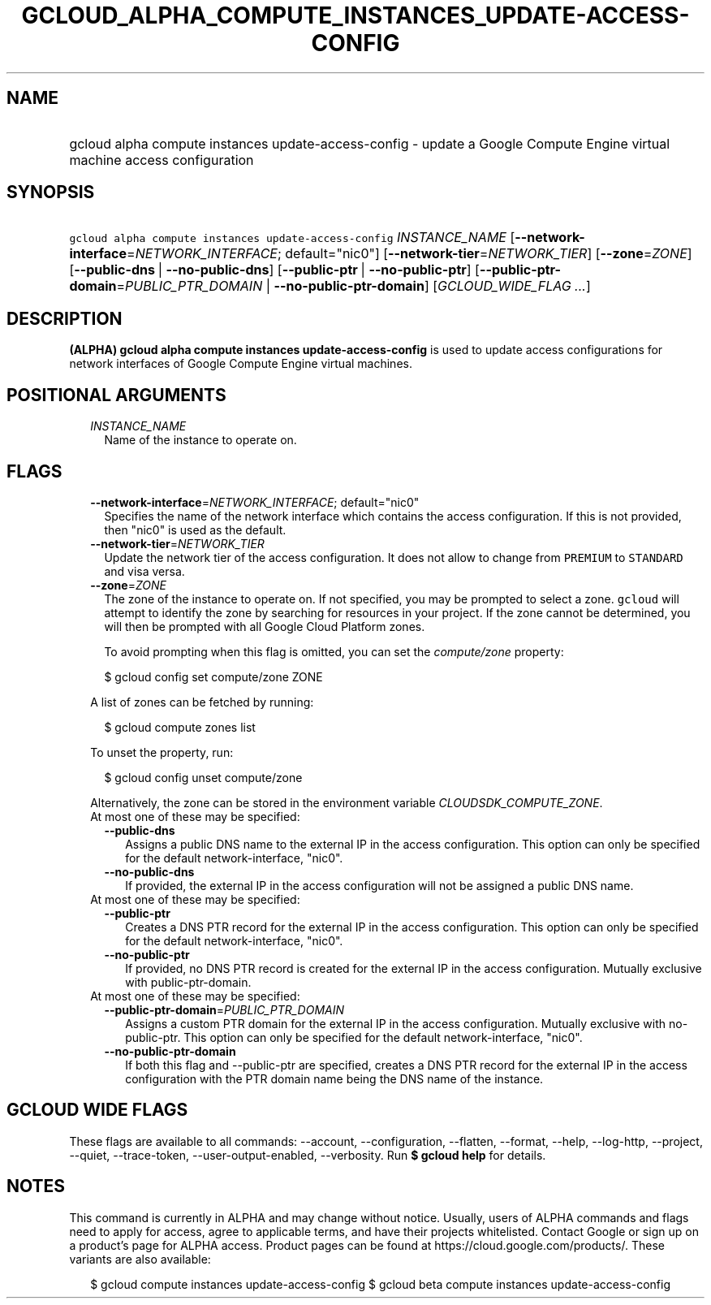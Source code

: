 
.TH "GCLOUD_ALPHA_COMPUTE_INSTANCES_UPDATE\-ACCESS\-CONFIG" 1



.SH "NAME"
.HP
gcloud alpha compute instances update\-access\-config \- update a Google Compute Engine virtual machine access configuration



.SH "SYNOPSIS"
.HP
\f5gcloud alpha compute instances update\-access\-config\fR \fIINSTANCE_NAME\fR [\fB\-\-network\-interface\fR=\fINETWORK_INTERFACE\fR;\ default="nic0"] [\fB\-\-network\-tier\fR=\fINETWORK_TIER\fR] [\fB\-\-zone\fR=\fIZONE\fR] [\fB\-\-public\-dns\fR\ |\ \fB\-\-no\-public\-dns\fR] [\fB\-\-public\-ptr\fR\ |\ \fB\-\-no\-public\-ptr\fR] [\fB\-\-public\-ptr\-domain\fR=\fIPUBLIC_PTR_DOMAIN\fR\ |\ \fB\-\-no\-public\-ptr\-domain\fR] [\fIGCLOUD_WIDE_FLAG\ ...\fR]



.SH "DESCRIPTION"

\fB(ALPHA)\fR \fBgcloud alpha compute instances update\-access\-config\fR is
used to update access configurations for network interfaces of Google Compute
Engine virtual machines.



.SH "POSITIONAL ARGUMENTS"

.RS 2m
.TP 2m
\fIINSTANCE_NAME\fR
Name of the instance to operate on.


.RE
.sp

.SH "FLAGS"

.RS 2m
.TP 2m
\fB\-\-network\-interface\fR=\fINETWORK_INTERFACE\fR; default="nic0"
Specifies the name of the network interface which contains the access
configuration. If this is not provided, then "nic0" is used as the default.

.TP 2m
\fB\-\-network\-tier\fR=\fINETWORK_TIER\fR
Update the network tier of the access configuration. It does not allow to change
from \f5PREMIUM\fR to \f5STANDARD\fR and visa versa.

.TP 2m
\fB\-\-zone\fR=\fIZONE\fR
The zone of the instance to operate on. If not specified, you may be prompted to
select a zone. \f5gcloud\fR will attempt to identify the zone by searching for
resources in your project. If the zone cannot be determined, you will then be
prompted with all Google Cloud Platform zones.

To avoid prompting when this flag is omitted, you can set the
\f5\fIcompute/zone\fR\fR property:

.RS 2m
$ gcloud config set compute/zone ZONE
.RE

A list of zones can be fetched by running:

.RS 2m
$ gcloud compute zones list
.RE

To unset the property, run:

.RS 2m
$ gcloud config unset compute/zone
.RE

Alternatively, the zone can be stored in the environment variable
\f5\fICLOUDSDK_COMPUTE_ZONE\fR\fR.

.TP 2m

At most one of these may be specified:

.RS 2m
.TP 2m
\fB\-\-public\-dns\fR
Assigns a public DNS name to the external IP in the access configuration. This
option can only be specified for the default network\-interface, "nic0".

.TP 2m
\fB\-\-no\-public\-dns\fR
If provided, the external IP in the access configuration will not be assigned a
public DNS name.

.RE
.sp
.TP 2m

At most one of these may be specified:

.RS 2m
.TP 2m
\fB\-\-public\-ptr\fR
Creates a DNS PTR record for the external IP in the access configuration. This
option can only be specified for the default network\-interface, "nic0".

.TP 2m
\fB\-\-no\-public\-ptr\fR
If provided, no DNS PTR record is created for the external IP in the access
configuration. Mutually exclusive with public\-ptr\-domain.

.RE
.sp
.TP 2m

At most one of these may be specified:

.RS 2m
.TP 2m
\fB\-\-public\-ptr\-domain\fR=\fIPUBLIC_PTR_DOMAIN\fR
Assigns a custom PTR domain for the external IP in the access configuration.
Mutually exclusive with no\-public\-ptr. This option can only be specified for
the default network\-interface, "nic0".

.TP 2m
\fB\-\-no\-public\-ptr\-domain\fR
If both this flag and \-\-public\-ptr are specified, creates a DNS PTR record
for the external IP in the access configuration with the PTR domain name being
the DNS name of the instance.


.RE
.RE
.sp

.SH "GCLOUD WIDE FLAGS"

These flags are available to all commands: \-\-account, \-\-configuration,
\-\-flatten, \-\-format, \-\-help, \-\-log\-http, \-\-project, \-\-quiet,
\-\-trace\-token, \-\-user\-output\-enabled, \-\-verbosity. Run \fB$ gcloud
help\fR for details.



.SH "NOTES"

This command is currently in ALPHA and may change without notice. Usually, users
of ALPHA commands and flags need to apply for access, agree to applicable terms,
and have their projects whitelisted. Contact Google or sign up on a product's
page for ALPHA access. Product pages can be found at
https://cloud.google.com/products/. These variants are also available:

.RS 2m
$ gcloud compute instances update\-access\-config
$ gcloud beta compute instances update\-access\-config
.RE

